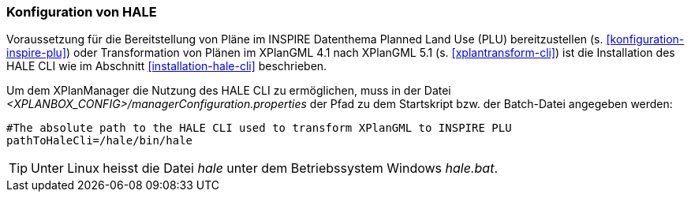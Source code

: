 [[konfiguration-hale]]
=== Konfiguration von HALE

Voraussetzung für die Bereitstellung von Pläne im INSPIRE Datenthema Planned Land Use (PLU) bereitzustellen (s. <<konfiguration-inspire-plu>>) oder Transformation von Plänen im XPlanGML 4.1 nach XPlanGML 5.1 (s. <<xplantransform-cli>>) ist die Installation des HALE CLI wie im Abschnitt <<installation-hale-cli>> beschrieben.

Um dem XPlanManager die Nutzung des HALE CLI zu ermöglichen, muss in der Datei _<XPLANBOX_CONFIG>/managerConfiguration.properties_ der Pfad zu dem Startskript bzw. der Batch-Datei angegeben werden:

----
#The absolute path to the HALE CLI used to transform XPlanGML to INSPIRE PLU
pathToHaleCli=/hale/bin/hale
----

TIP: Unter Linux heisst die Datei _hale_ unter dem Betriebssystem Windows _hale.bat_.